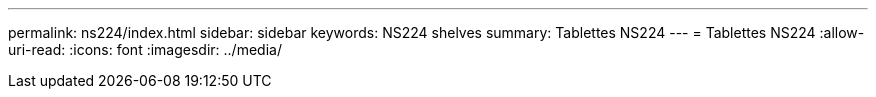 ---
permalink: ns224/index.html 
sidebar: sidebar 
keywords: NS224 shelves 
summary: Tablettes NS224 
---
= Tablettes NS224
:allow-uri-read: 
:icons: font
:imagesdir: ../media/


